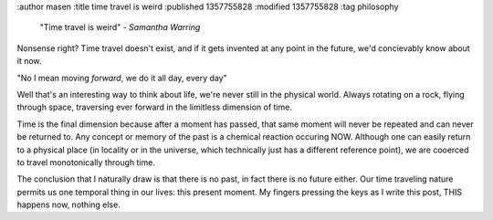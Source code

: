 :author masen
:title time travel is weird
:published 1357755828
:modified 1357755828
:tag philosophy

    "Time travel is weird"
    - *Samantha Warring*

Nonsense right? Time travel doesn't exist, and if it gets invented at
any point in the future, we'd concievably know about it now.

"No I mean moving *forward*, we do it all day, every day"

Well that's an interesting way to think about life, we're never still
in the physical world. Always rotating on a rock, flying through space, 
traversing ever forward in the limitless dimension of time. 

Time is the final dimension because after a moment has passed, that same moment will
never be repeated and can never be returned to. Any concept or memory of the past
is a chemical reaction occuring NOW. Although one can easily return to a physical place
(in locality or in the universe, which technically just has a different
reference point), we are cooerced to travel monotonically through time.

The conclusion that I naturally draw is that there is no past, in fact there is
no future either. Our time traveling nature permits us one temporal thing
in our lives: this present moment. My fingers pressing the keys as I write
this post, THIS happens now, nothing else.
